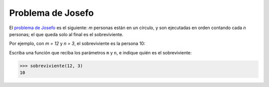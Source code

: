 Problema de Josefo
------------------
El `problema de Josefo`_ es el siguiente:
`m` personas están en un círculo,
y son ejecutadas en orden contando cada `n` personas;
el que queda solo al final es el sobreviviente.

Por ejemplo,
con `m = 12` y `n = 3`,
el sobreviviente es la persona 10:

.. image:: http://img.thedailywtf.com/images/200907/Josephus.gif

.. _problema de Josefo: http://es.wikipedia.org/wiki/Problema_de_Flavio_Josefo

Escriba una función que reciba los parámetros ``m`` y ``n``,
e indique quién es el sobreviviente:

.. code-block:: none

    >>> sobreviviente(12, 3)
    10
